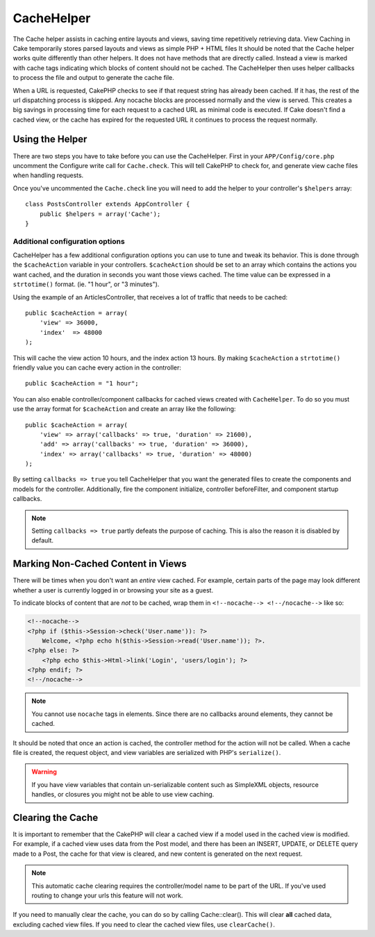 CacheHelper
###########

.. php:class:: CacheHelper(View $view, array $settings = array())

The Cache helper assists in caching entire layouts and views, saving time
repetitively retrieving data. View Caching in Cake temporarily stores parsed
layouts and views as simple PHP + HTML files It should be noted that the Cache
helper works quite differently than other helpers. It does not have methods that
are directly called. Instead a view is marked with cache tags indicating which
blocks of content should not be cached. The CacheHelper then uses helper
callbacks to process the file and output to generate the cache file.

When a URL is requested, CakePHP checks to see if that request string has already
been cached. If it has, the rest of the url dispatching process is skipped. Any
nocache blocks are processed normally and the view is served. This creates a big
savings in processing time for each request to a cached URL as minimal code is
executed. If Cake doesn't find a cached view, or the cache has expired for the
requested URL it continues to process the request normally.

Using the Helper
================

There are two steps you have to take before you can use the CacheHelper.  First
in your ``APP/Config/core.php`` uncomment the Configure write call for
``Cache.check``. This will tell CakePHP to check for, and generate view cache
files when handling requests.

Once you've uncommented the ``Cache.check`` line you will need to add the helper
to your controller's ``$helpers`` array::

    class PostsController extends AppController {
        public $helpers = array('Cache');
    }

Additional configuration options
--------------------------------

CacheHelper has a few additional configuration options you can use to tune and
tweak its behavior. This is done through the ``$cacheAction``
variable in your controllers. ``$cacheAction`` should be set to an
array which contains the actions you want cached, and the duration
in seconds you want those views cached. The time value can be
expressed in a ``strtotime()`` format. (ie. "1 hour", or "3 minutes").

Using the example of an ArticlesController, that receives a lot of
traffic that needs to be cached::

    public $cacheAction = array(
        'view' => 36000,
        'index'  => 48000
    );

This will cache the view action 10 hours, and the index action 13 hours.  By
making ``$cacheAction`` a ``strtotime()`` friendly value you can cache every action in the
controller::

    public $cacheAction = "1 hour";

You can also enable controller/component callbacks for cached views
created with ``CacheHelper``. To do so you must use the array
format for ``$cacheAction`` and create an array like the following::

    public $cacheAction = array(
        'view' => array('callbacks' => true, 'duration' => 21600),
        'add' => array('callbacks' => true, 'duration' => 36000),
        'index' => array('callbacks' => true, 'duration' => 48000)
    );

By setting ``callbacks => true`` you tell CacheHelper that you want
the generated files to create the components and models for the
controller. Additionally, fire the component initialize, controller
beforeFilter, and component startup callbacks.

.. note::

    Setting ``callbacks => true`` partly defeats the
    purpose of caching. This is also the reason it is disabled by
    default.

Marking Non-Cached Content in Views
===================================

There will be times when you don't want an *entire* view cached.
For example, certain parts of the page may look different whether a
user is currently logged in or browsing your site as a guest.

To indicate blocks of content that are *not* to be cached, wrap
them in ``<!--nocache--> <!--/nocache-->`` like so:

.. code-block:: php

    <!--nocache-->
    <?php if ($this->Session->check('User.name')): ?>
        Welcome, <?php echo h($this->Session->read('User.name')); ?>.
    <?php else: ?>
        <?php echo $this->Html->link('Login', 'users/login'); ?>
    <?php endif; ?>
    <!--/nocache-->

.. note::

    You cannot use ``nocache`` tags in elements.  Since there are no callbacks
    around elements, they cannot be cached.

It should be noted that once an action is cached, the controller method for the
action will not be called.  When a cache file is created, the request object,
and view variables are serialized with PHP's ``serialize()``.

.. warning::

    If you have view variables that contain un-serializable content such as
    SimpleXML objects, resource handles, or closures you might not be able to
    use view caching.

Clearing the Cache
==================

It is important to remember that the CakePHP will clear a cached view
if a model used in the cached view is modified. For example, if a
cached view uses data from the Post model, and there has been an
INSERT, UPDATE, or DELETE query made to a Post, the cache for that
view is cleared, and new content is generated on the next request.

.. note::

    This automatic cache clearing requires the controller/model name to be part
    of the URL. If you've used routing to change your urls this feature will not
    work.

If you need to manually clear the cache, you can do so by calling
Cache::clear(). This will clear **all** cached data, excluding
cached view files. If you need to clear the cached view files, use
``clearCache()``.


.. meta::
    :title lang=en: CacheHelper
    :description lang=en: The Cache helper assists in caching entire layouts and views, saving time repetitively retrieving data.
    :keywords lang=en: cache helper,view caching,cache action,cakephp cache,nocache,clear cache
